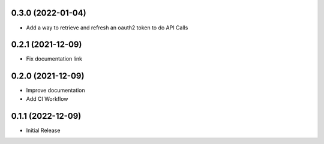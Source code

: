 0.3.0  (2022-01-04)
-------------------
* Add a way to retrieve and refresh an oauth2 token to do API Calls

0.2.1  (2021-12-09)
-------------------
* Fix documentation link

0.2.0  (2021-12-09)
-------------------
* Improve documentation
* Add CI Workflow

0.1.1  (2022-12-09)
-------------------
* Initial Release
